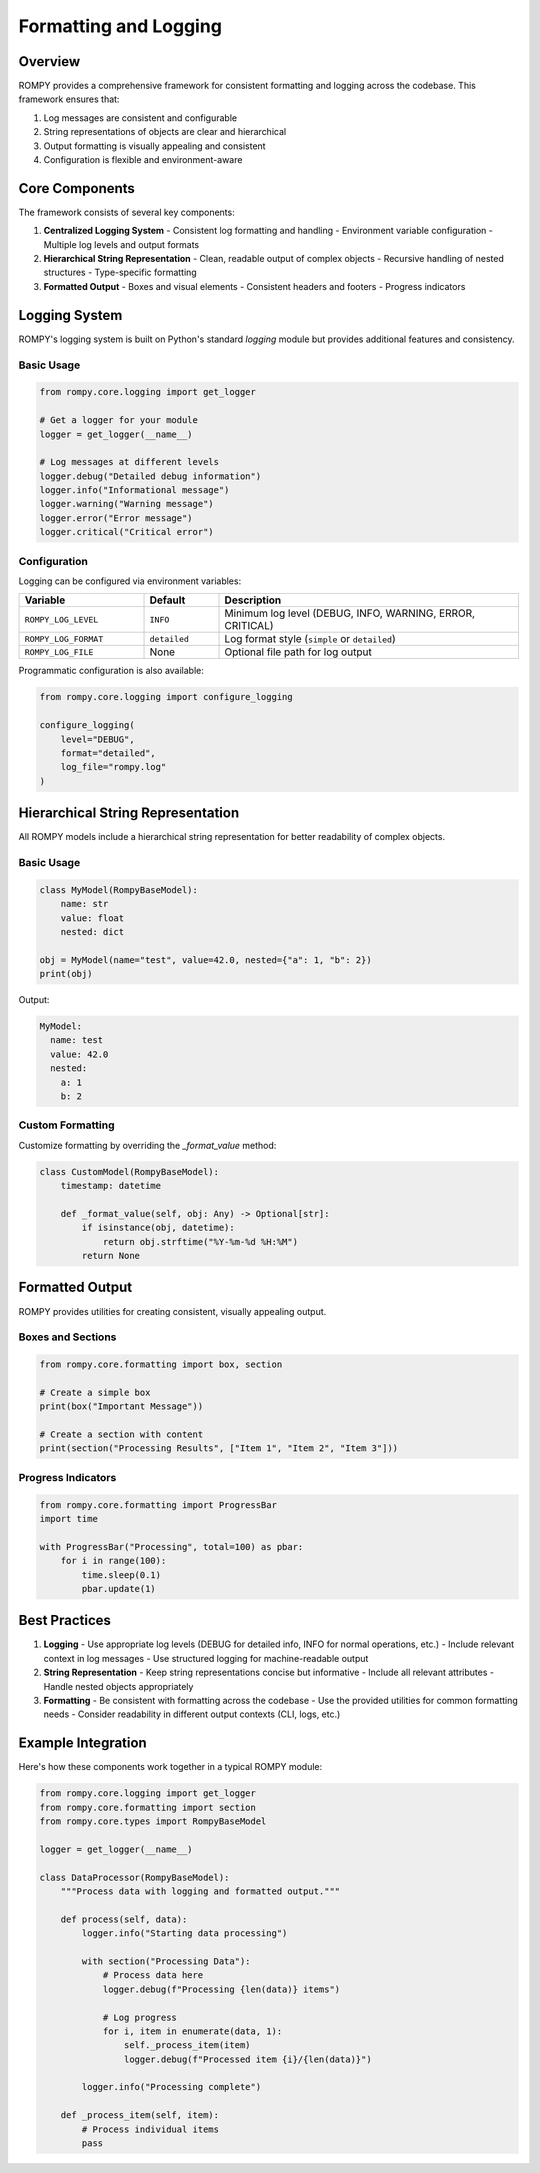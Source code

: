 ============================
Formatting and Logging
============================

Overview
--------

ROMPY provides a comprehensive framework for consistent formatting and logging across the codebase. This framework ensures that:

1. Log messages are consistent and configurable
2. String representations of objects are clear and hierarchical
3. Output formatting is visually appealing and consistent
4. Configuration is flexible and environment-aware

Core Components
--------------

The framework consists of several key components:

1. **Centralized Logging System**
   - Consistent log formatting and handling
   - Environment variable configuration
   - Multiple log levels and output formats

2. **Hierarchical String Representation**
   - Clean, readable output of complex objects
   - Recursive handling of nested structures
   - Type-specific formatting

3. **Formatted Output**
   - Boxes and visual elements
   - Consistent headers and footers
   - Progress indicators

Logging System
-------------

ROMPY's logging system is built on Python's standard `logging` module but provides additional features and consistency.

Basic Usage
~~~~~~~~~~

.. code-block:: python

    from rompy.core.logging import get_logger
    
    # Get a logger for your module
    logger = get_logger(__name__)
    
    # Log messages at different levels
    logger.debug("Detailed debug information")
    logger.info("Informational message")
    logger.warning("Warning message")
    logger.error("Error message")
    logger.critical("Critical error")

Configuration
~~~~~~~~~~~~~

Logging can be configured via environment variables:

.. list-table::
   :widths: 25 15 60
   :header-rows: 1

   * - Variable
     - Default
     - Description
   * - ``ROMPY_LOG_LEVEL``
     - ``INFO``
     - Minimum log level (DEBUG, INFO, WARNING, ERROR, CRITICAL)
   * - ``ROMPY_LOG_FORMAT``
     - ``detailed``
     - Log format style (``simple`` or ``detailed``)
   * - ``ROMPY_LOG_FILE``
     - None
     - Optional file path for log output

Programmatic configuration is also available:

.. code-block:: python

    from rompy.core.logging import configure_logging
    
    configure_logging(
        level="DEBUG",
        format="detailed",
        log_file="rompy.log"
    )

Hierarchical String Representation
--------------------------------

All ROMPY models include a hierarchical string representation for better readability of complex objects.

Basic Usage
~~~~~~~~~~

.. code-block:: python

    class MyModel(RompyBaseModel):
        name: str
        value: float
        nested: dict
    
    obj = MyModel(name="test", value=42.0, nested={"a": 1, "b": 2})
    print(obj)

Output:

.. code-block:: text

    MyModel:
      name: test
      value: 42.0
      nested:
        a: 1
        b: 2

Custom Formatting
~~~~~~~~~~~~~~~~

Customize formatting by overriding the `_format_value` method:

.. code-block:: python

    class CustomModel(RompyBaseModel):
        timestamp: datetime
        
        def _format_value(self, obj: Any) -> Optional[str]:
            if isinstance(obj, datetime):
                return obj.strftime("%Y-%m-%d %H:%M")
            return None

Formatted Output
---------------

ROMPY provides utilities for creating consistent, visually appealing output.

Boxes and Sections
~~~~~~~~~~~~~~~~~

.. code-block:: python

    from rompy.core.formatting import box, section
    
    # Create a simple box
    print(box("Important Message"))
    
    # Create a section with content
    print(section("Processing Results", ["Item 1", "Item 2", "Item 3"]))

Progress Indicators
~~~~~~~~~~~~~~~~~~

.. code-block:: python

    from rompy.core.formatting import ProgressBar
    import time
    
    with ProgressBar("Processing", total=100) as pbar:
        for i in range(100):
            time.sleep(0.1)
            pbar.update(1)

Best Practices
-------------

1. **Logging**
   - Use appropriate log levels (DEBUG for detailed info, INFO for normal operations, etc.)
   - Include relevant context in log messages
   - Use structured logging for machine-readable output

2. **String Representation**
   - Keep string representations concise but informative
   - Include all relevant attributes
   - Handle nested objects appropriately

3. **Formatting**
   - Be consistent with formatting across the codebase
   - Use the provided utilities for common formatting needs
   - Consider readability in different output contexts (CLI, logs, etc.)

Example Integration
------------------

Here's how these components work together in a typical ROMPY module:

.. code-block:: python

    from rompy.core.logging import get_logger
    from rompy.core.formatting import section
    from rompy.core.types import RompyBaseModel
    
    logger = get_logger(__name__)
    
    class DataProcessor(RompyBaseModel):
        """Process data with logging and formatted output."""
        
        def process(self, data):
            logger.info("Starting data processing")
            
            with section("Processing Data"):
                # Process data here
                logger.debug(f"Processing {len(data)} items")
                
                # Log progress
                for i, item in enumerate(data, 1):
                    self._process_item(item)
                    logger.debug(f"Processed item {i}/{len(data)}")
            
            logger.info("Processing complete")
        
        def _process_item(self, item):
            # Process individual items
            pass
